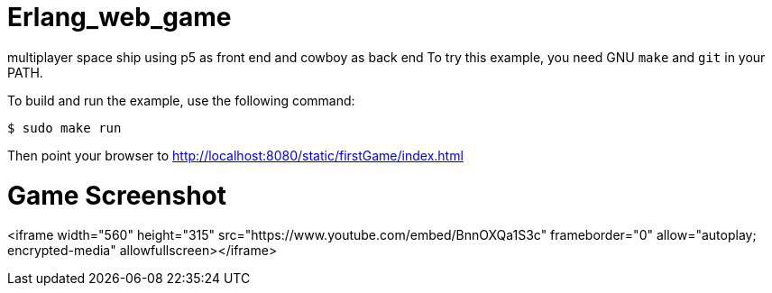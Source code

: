 
# Erlang_web_game

multiplayer space ship using p5 as front end and cowboy as back end
To try this example, you need GNU `make` and `git` in your PATH.

To build and run the example, use the following command:

`$ sudo make run`

Then point your browser to http://localhost:8080/static/firstGame/index.html



# Game Screenshot 
<iframe width="560" height="315" src="https://www.youtube.com/embed/BnnOXQa1S3c" frameborder="0" allow="autoplay; encrypted-media" allowfullscreen></iframe>


